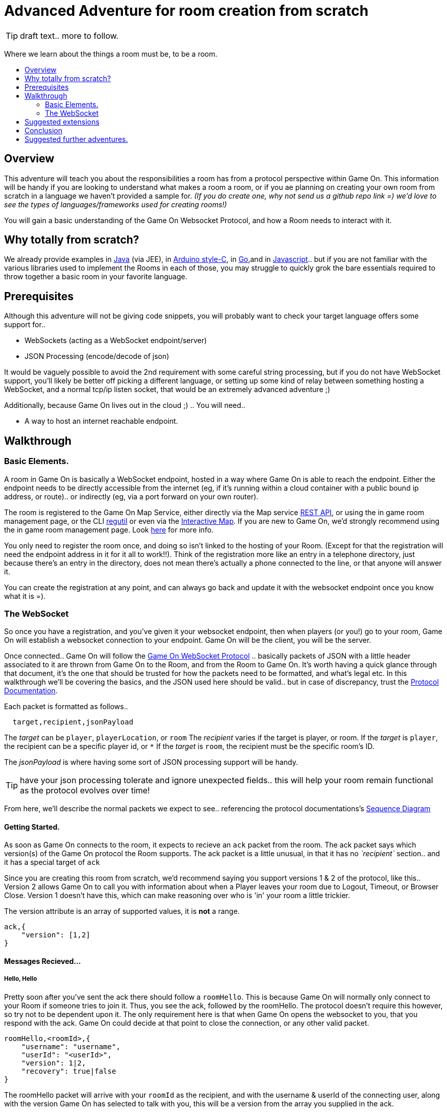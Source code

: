 = Advanced Adventure for room creation from scratch
:icons: font
:toc:
:toc-title:
:toc-placement: preamble
:toclevels: 2
:protocol: https://book.gameontext.org/microservices/WebSocketProtocol.html
:swagger: https://gameontext.org/swagger/
:interactivemap: https://gameontext.org/interactivemap
:regutil: https://github.com/gameontext/regutil
:registerroom: https://book.gameontext.org/walkthroughs/registerRoom.html
:sequencediagram: https://book.gameontext.org/microservices/WebSocketProtocol.html#_sequence_diagram
:javaroom: https://github.com/gameontext/sample-room-java
:esproom: https://github.com/gameontext/esp8266-room
:goroom: https://github.com/gameontext/sample-room-go
:jsroom: https://github.com/gameontext/sample-room-nodejs

TIP: draft text.. more to follow.

Where we learn about the things a room must be, to be a room.

## Overview

This adventure will teach you about the responsibilities a room has from a protocol perspective within Game On. 
This information will be handy if you are looking to understand what makes a room a room, or if you ae planning
on creating your own room from scratch in a language we haven't provided a sample for. _(If you do create one, 
why not send us a github repo link =) we'd love to see the types of languages/frameworks used for creating rooms!)_

You will gain a basic understanding of the Game On Websocket Protocol, and how a Room needs to interact with it.

## Why totally from scratch?

We already provide examples in {javaroom}[Java] (via JEE), in {esproom}[Arduino style-C], in {goroom}[Go],and in {jsroom}[Javascript].. but if you are not familiar with the 
various libraries used to implement the Rooms in each of those, you may struggle to quickly grok the bare essentials
required to throw together a basic room in your favorite language. 

## Prerequisites

Although this adventure will not be giving code snippets, you will probably want to check your target language
offers some support for.. 

* WebSockets (acting as a WebSocket endpoint/server)
* JSON Processing (encode/decode of json)

It would be vaguely possible to avoid the 2nd requirement with some careful string processing, but if you do not have
WebSocket support, you'll likely be better off picking a different language, or setting up some kind of relay between something
hosting a WebSocket, and a normal tcp/ip listen socket, that would be an extremely advanced adventure ;)

Additionally, because Game On lives out in the cloud ;) .. You will need.. 

* A way to host an internet reachable endpoint.

## Walkthrough

### Basic Elements.

A room in Game On is basically a WebSocket endpoint, hosted in a way where Game On is able to reach the endpoint.
Either the endpoint needs to be directly accessible from the internet (eg, if it's running within a cloud container with a public
bound ip address, or route).. or indirectly (eg, via a port forward on your own router).

The room is registered to the Game On Map Service, either directly via the Map service {swagger}[REST API], or using the in game
room management page, or the CLI {regutil}[regutil] or even via the {interactivemap}[Interactive Map]. If you are new to Game On, 
we'd strongly recommend using the in game room management page. Look {registerroom}[here] for more info. 

You only need to register the room once, and doing so isn't linked to the hosting of your Room. (Except for that the registration will need the endpoint address in it for it all to work!!). Think of the registration more like an entry in a telephone directory, just because there's an entry in the directory, does not mean there's actually a phone connected to the line, or that anyone will answer it. 

You can create the registration at any point, and can always go back and update it with the websocket endpoint once you
know what it is =).

### The WebSocket

So once you have a registration, and you've given it your websocket endpoint, then when players (or you!) go to your room, Game On will establish a websocket connection to your endpoint. Game On will be the client, you will be the server. 

Once connected.. Game On will follow the {protocol}[Game On WebSocket Protocol] .. basically packets of JSON with a little header
associated to it are thrown from Game On to the Room, and from the Room to Game On. It's worth having a quick glance through that
document, it's the one that should be trusted for how the packets need to be formatted, and what's legal etc. In this walkthrough
we'll be covering the basics, and the JSON used here should be valid.. but in case of discrepancy, trust the {protocol}[Protocol Documentation].

Each packet is formatted as follows.. 

[source,text]
----
  target,recipient,jsonPayload
----

The _target_ can be `player`, `playerLocation`, or `room`
The _recipient_ varies if the target is player, or room. 
If the _target_ is `player`, the recipient can be a specific player id, or `*` 
If the _target_ is `room`, the recipient must be the specific room's ID.

The _jsonPayload_ is where having some sort of JSON processing support will be handy. 

TIP: have your json processing tolerate and ignore unexpected fields.. this will help your room remain functional as the protocol evolves over time!

From here, we'll describe the normal packets we expect to see.. referencing the protocol documentations's {sequencediagram}[Sequence Diagram]

#### Getting Started.

As soon as Game On connects to the room, it expects to recieve an `ack` packet from the room. 
The ack packet says which version(s) of the Game On protocol the Room supports. 
The ack packet is a little unusual, in that it has no _`recipient`_ section.. and it has a special target of `ack`

Since you are creating this room from scratch, we'd recommend saying you support versions 1 & 2 of the protocol, like this.. 
Version 2 allows Game On to call you with information about when a Player leaves your room due to Logout, Timeout, or Browser Close. 
Version 1 doesn't have this, which can make reasoning over who is 'in' your room a little trickier.

The version attribute is an array of supported values, it is *not* a range. 

[source,json]
----
ack,{
    "version": [1,2]
}
----

#### Messages Recieved...

##### Hello, Hello

Pretty soon after you've sent the ack there should follow a `roomHello`. This is because Game On will normally only connect to 
your Room if someone tries to join it. Thus, you see the ack, followed by the roomHello. The protocol doesn't require this however, 
so try not to be dependent upon it. The only requirement here is that when Game On opens the websocket to you, that you respond with
the ack. Game On could decide at that point to close the connection, or any other valid packet. 

[source,json]
----
roomHello,<roomId>,{
    "username": "username",
    "userId": "<userId>",
    "version": 1|2,
    "recovery": true|false
}
----

The roomHello packet will arrive with your `roomId` as the recipient, and with the username & userId of the connecting user, along with the version 
Game On has selected to talk with you, this will be a version from the array you supplied in the ack. 

TIP: You can host multiple rooms via the same websocket endpoint, IF you use the <roomId> in the messages to tell which of your rooms a packet is intended for.

The recovery field is optional, if it is there, then Game On is using it to tell you if this roomHello is following on from a player
session being resumed. The player involved may already be known to your room from a prior roomHello. 

TIP: Do not make assumptions related to the relationship between users and websocket connections for Game On. Today Game On makes a websocket connection per user, but this may not always be the case.

You don't have to send any response to a roomHello packet, it is information to tell you a user has joined your room, 
however, it is considered normal practice to reply to a roomHello with a `location` response. We'll cover that in a mo.

TIP: userId's are unique within GameOn, and uniquely represent a user. Be aware the same user can sign in multiple times via different browsers/devices though!

##### Goodbye, Goodbye

As you might expect, if you get a `roomHello` when a player enters you room, you'll also get a `roomGoodbye` when they leave. 
The goodbye packet is somewhat simpler, because it doesn't have to do dual duty carrying information relating to the version Game On 
is using to talk to the room. 

[source, json]
----
roomGoodbye,<roomId>,{
    "username": "username",
    "userId": "<userId>"
}
----

`roomGoodbye` is only sent when a player actively leaves the room via a /go command that switches the player location. 

You don't have to send any response to a roomGoodbye packet, it is information to tell you a user has joined your room.

##### Wakey Wakey!!

What if a player falls asleep while in your room, or gets distracted by a YouTube video of Cats?

Arguably they have never left your room, but Game On knows they are no longer active, and may have suspended their session. 

If you have claimed to support protocol version 2 (as suggested) in your `ack`, then there are 2 additional messages you 
can recieve, which will give you status updates on players that are 'in' your room.

roomPart and roomJoin.

[source,json]
----
roomPart,<roomId>,{
    "username": "username",
    "userId": "<userId>",
}
roomJoin,<roomId>,{
    "username": "username",
    "userId": "<userId>",
    "version": 2
}

----

You don't have to send any response to a roomJoin/roomPart packet, it is information to tell you a user in your room is now considered
inactive / active. You will only recieve these for players that you have receieved a `roomHello` for, until you recieve a `roomGoodbye`
for them. The default state of a player after a `roomHello` is considered to be active.

##### Everything else.

The rest of the packets you'll receive are chat/commands destined for your room. Both use the same type of packet.. 

[source,json]
----
room,<roomId>,{
    "username": "username",
    "userId": "<userId>",
    "content": "<message>"
}
----

The content attribute is basically the line of text entered by the user. The convention is that if the content begins with a `/`
that the content should be treated as a command, else it should be dealt with as 'chat'.

#### Messages to send

Now you understand what Game On will send to your room, it's time to cover what you can send back to Game On. 
(you already know one 'Room->GameOn' message.. `ack`). 

Your room is responsible for handling pretty much all user commands, and chat, that are sent to it. Only a few 
select commands are handled by Game On for you...
 * `/sos` teleports the player back to first room. This prevents players being stuck in a room.
 * `/help` reports the available commands for a room, you can contribute to this via the `location` message (and others)
 * `/exits` reports the exits available from a room, again, the `location` message lets you contribute to this.
 
 Everything else is up to your room. Including a few suggested things you probably should implement.. 
 * `/look` should return a `location` message
 * `/go <direction>` should return a `playerLocation` message
 * `<chat>` (anything not prefixed `/`) should respond with a `chat` type message

The Messages from the Room tend to be for the player, and will have a _target_ of player, and a _recipient_ of either 
a specific player ID, or * for broadcast. There are ways to customize particular responses for specific players too.. 

TIP: Messages from a room contain a `bookmark` field, designed to allow a client to 'resume from last seen bookmark', you should
try to make your bookmark values unique, usually an ever incrementing numeric value will suffice.

##### Location, Location, Location

After you receive a `roomHello`, you should reply with a `location` response. In Game On terms, this is you sending back the room
description for the client to render for the user. The protocol documents the location response like this.. 

[source,text]
----
player,<playerId>,{
    "type": "location",
    "name": "Room name",
    "fullName": "Room's descriptive full name",
    "description", "Lots of text about what the room looks like",
    "exits": {
        "shortDirection" : "currentDescription for Player",
        "N" :  "a dark entranceway"
    },
    "commands": {
        "/custom" : "Description of what command does"
    },
    "roomInventory": ["itemA","itemB"]
}
----

Here we see all the information a room can send back to greet a newly joining player. Most of this is self-explanatory, but here's a brief 
overview of how the data connects to the user experience. 

* name - The Room Name, used infrequently by the UI, should be the same short name used when registering the room.
* fullName - The Room Name to be displayed in the white title bar, and before the horizontal rule in the `/look` UI response.
* description - The text used after the horizontal rule in the `/look` UI response.
* exits - Related in a mystical manner to the result of the `/exits` command. This may need clarification ;p
* commands -The commands that this room needs to add to the `/help` response for the room.
* roomInventory - Items the room should list in the `You notice:` list. 

TIP: exits, commands, and roomInventory can also be tagged onto `event` type messages, it's an easy way to update the clients view of those data at anytime.

##### Chat!

Your room is responsible for handling chat.. when you recieve a room message where the content is not prefixed with `/` you should reply with a `chat` message, which have a format like this.. 

[source,text]
----
player,*,{...}
{
  "type": "chat",
  "username": "username",
  "content": "<message>",
  "bookmark": "String representing last message seen"
}
----

The chat message is fairly self-explanatory, the `username` field carries who sent the chat message, `content` is what they said, and bookmark, as mentioned earlier, is a unique value for this message. 

The target of this message is `*`, which allows everyone to see it, otherwise it wouldn't exactly be chat ;)

##### Replies to user / room.

Chat has a particular style when displayed in the UI, it's marked out as who said it, and in a different colour to text like the 
room description etc. There will come a point when your room needs to respond in ways other than chat, eg. If you implement `/examine shoes` you wouldn't expect the reply to come as `username says the shoes look rather tall`, but rather `the shoes have a rather excessive heel`. 

To send a non-chat type response, we use a room `event` message, which comes in two varieties. The first allows you to send 
a response just to a single user. Notice how the _recipient_ in the header is set to `<playerId>`, this routes the message only
to the player with user id `playerId`. 

The content block carries the payload to the player, and only to the player. 

Use this kind of event when you are sending frequent, or long content that you don't want to inflict on all occupants of your room. It's a great way to implement the results of simple `/command` type responses, eg. just detect when the user sends you `/time` and then you send back an event just for them, with the content set to the current time.

[source,text]
----
player,<playerId>,{
    "type": "event",
    "content": {
        "<playerId>": "specific to player"
        },
    "bookmark": "String representing last message seen"
}
----

The second variety allows for content to be targetted to multiple places, notice how the _recipient_ in this variety of event is 
set to `*`, and the content block allows for content per user id, _and_ content to be sent to anyone *not* having more specific 
content. 

This type of message is great if you want to implement the typical text adventure approach of sending `You look at the shoes` to the player, while sending `Playername looks at the shoes` to everyone else. 

[source,text]
----
player,*,{
    "type": "event",
    "content": {
        "*": "general text for everyone",
        "<playerId>": "specific to player"
    },
    "bookmark": "String representing last message seen"
}
----

##### Moving on.. 

Lastly, Rooms should implement `/go` which means it's up to the room to agree that a player should leave when the player 
issues `/go N` or similar. 

This allows for rooms to create basic puzzles where the doors can remain 'locked' because the room won't allow the player
to transition (except via `/sos` which the room has no part in), until a puzzle is solved.

It also allows for a room to decide if a player should leave, even if the player does not issue a `/go` command.

If a room sends this message, Game On treats it as a request to transition the player out of the room, in the direction
indicated, and will send the content text to the player affected.

Notice although this message has a `type` of `exit`, its the _target_ field here that's the important difference, 
the _target_ of `playerLocation` routes this Message in Game On to the code responsible for maintaining & transitioning
players between locations. 

[source,text]
----
playerLocation,<playerId>,{
    "type": "exit",
    "content": "You exit through door xyz... ",
    "exitId": "N"
}
----

The exitId here should be short name of an exit from the current room. Eg, `N`,`S`,`E`,`W`

The easy simple implementation of `/go <direction>` just parses `<direction>` and converts it into the appropriate shortname, before issuing the playerLocation message. 

TIP: The more complex implementation might have the room choose to use the Map REST API to retrieve the exits currently mapped around itself, and manage what's allowed via `/go` based on that data.


## Suggested extensions

* Create a room with a button that must be pushed by the player before `/go` is allowed to work for that player.
* Create a simple room protocol test program that sends various messages to a rooms websocket, and evaluates responses for correctness
* Create rooms! in php, perl, visual basic..  
* Create an advanced aventure tutorial for creating a room in your chosen language, we'll add it to the git book!

## Conclusion

This adventure should have taught you enough to be able to understand the Game On Websocket Protocol requirements that you are able to create a room from scratch in a language of your choice. 

## Suggested further adventures.

You may want to try reading the other adventures to understand the types of technologies/solutions that are used to handle
the implications of scaling, or fault tolerance, or other Microservice concerns, although the adventures will not be directly
applicable to your chosen language, you may find that similar solutions exist in your chosen language. 
